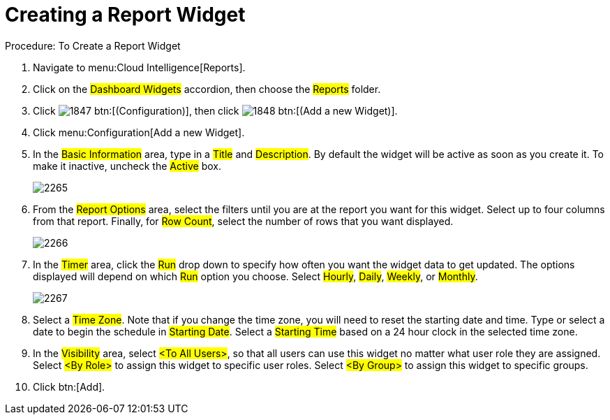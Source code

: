 [[_to_create_a_report_widget]]
= Creating a Report Widget

.Procedure: To Create a Report Widget
. Navigate to menu:Cloud Intelligence[Reports]. 
. Click on the #Dashboard Widgets# accordion, then choose the #Reports# folder. 
. Click  image:images/1847.png[] btn:[(Configuration)], then click  image:images/1848.png[] btn:[(Add a new Widget)]. 
. Click menu:Configuration[Add a new Widget]. 
. In the #Basic Information# area, type in a #Title# and #Description#.
  By default the widget will be active as soon as you create it.
  To make it inactive, uncheck the #Active# box. 
+

image::images/2265.png[]

. From the #Report Options# area, select the filters until you are at the report you want for this widget.
  Select up to four columns from that report.
  Finally, for #Row Count#, select the number of rows that you want displayed. 
+

image::images/2266.png[]

. In the #Timer# area, click the #Run# drop down to specify how often you want the widget data to get updated.
  The options displayed will depend on which #Run# option you choose.
  Select #Hourly#, #Daily#, #Weekly#, or #Monthly#. 
+

image::images/2267.png[]

. Select a #Time Zone#.
  Note that if you change the time zone, you will need to reset the starting date and time.
  Type or select a date to begin the schedule in #Starting Date#.
  Select a #Starting Time# based on a 24 hour clock in the selected time zone. 
. In the #Visibility# area, select #<To All Users>#, so that all users can use this widget no matter what user role they are assigned.
  Select #<By Role># to assign this widget to specific user roles.
  Select #<By Group># to assign this widget to specific groups. 
. Click btn:[Add]. 
